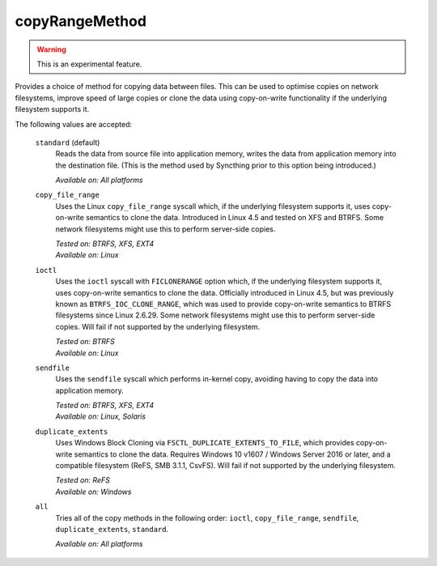 .. _copyRangeMethod:

copyRangeMethod
===============

.. versionadded:: 1.8.0

.. warning::
    This is an experimental feature.

Provides a choice of method for copying data between files. This can be used
to optimise copies on network filesystems, improve speed of large copies or
clone the data using copy-on-write functionality if the underlying
filesystem supports it.

The following values are accepted:

    ``standard`` (default)
        Reads the data from source file into application memory, writes the
        data from application memory into the destination file. (This is the
        method used by Syncthing prior to this option being introduced.)

        *Available on: All platforms*

    ``copy_file_range``
        Uses the Linux ``copy_file_range`` syscall which, if the underlying
        filesystem supports it, uses copy-on-write semantics to clone the
        data. Introduced in Linux 4.5 and tested on XFS and BTRFS. Some
        network filesystems might use this to perform server-side copies.

        | *Tested on: BTRFS, XFS, EXT4*
        | *Available on: Linux*

    ``ioctl``
        Uses the ``ioctl`` syscall with ``FICLONERANGE`` option which, if
        the underlying filesystem supports it, uses copy-on-write semantics
        to clone the data. Officially introduced in Linux 4.5, but was
        previously known as ``BTRFS_IOC_CLONE_RANGE``, which was used to
        provide copy-on-write semantics to BTRFS filesystems since Linux
        2.6.29. Some network filesystems might use this to perform
        server-side copies. Will fail if not supported by the underlying
        filesystem.

        | *Tested on: BTRFS*
        | *Available on: Linux*

    ``sendfile``
        Uses the ``sendfile`` syscall which performs in-kernel copy,
        avoiding having to copy the data into application memory.

        | *Tested on: BTRFS, XFS, EXT4*
        | *Available on: Linux, Solaris*

    ``duplicate_extents``
        Uses Windows Block Cloning via ``FSCTL_DUPLICATE_EXTENTS_TO_FILE``,
        which provides copy-on-write semantics to clone the data. Requires
        Windows 10 v1607 / Windows Server 2016 or later, and a compatible
        filesystem (ReFS, SMB 3.1.1, CsvFS). Will fail if not supported
        by the underlying filesystem.

        | *Tested on: ReFS*
        | *Available on: Windows*

    ``all``
        Tries all of the copy methods in the following order: ``ioctl``,
        ``copy_file_range``, ``sendfile``, ``duplicate_extents``,
        ``standard``.

        *Available on: All platforms*
